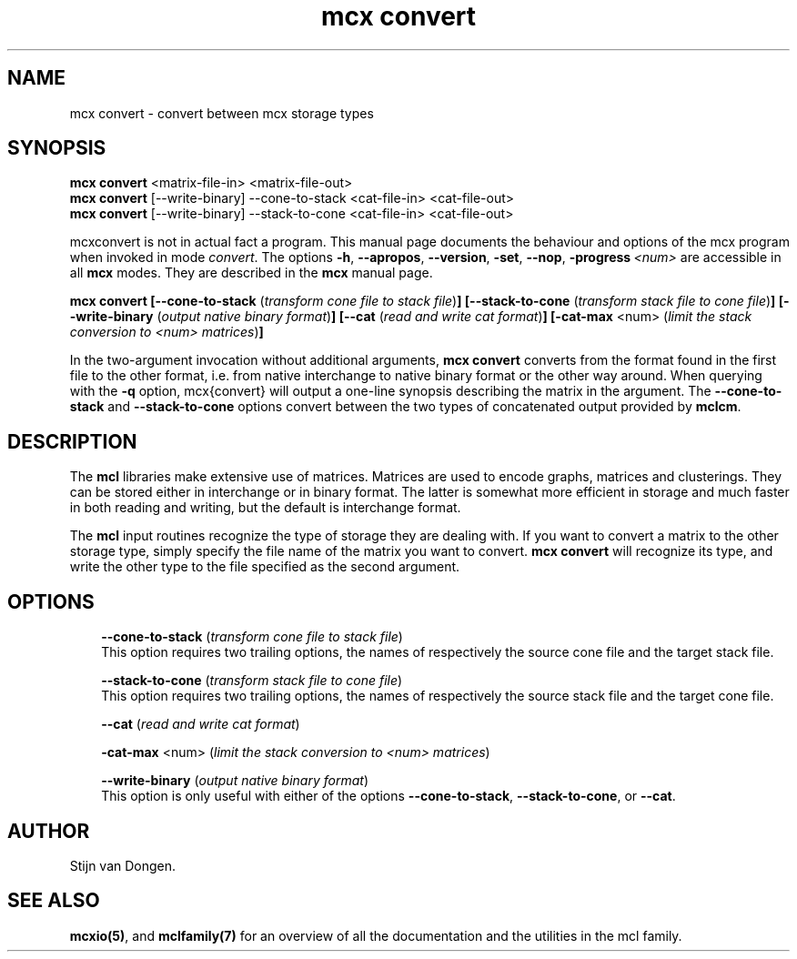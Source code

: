 .\" Copyright (c) 2009 Stijn van Dongen
.TH "mcx convert" 1 "2 Feb 2009" "mcx convert 1\&.008, 09-033" "USER COMMANDS "
.po 2m
.de ZI
.\" Zoem Indent/Itemize macro I.
.br
'in +\\$1
.nr xa 0
.nr xa -\\$1
.nr xb \\$1
.nr xb -\\w'\\$2'
\h'|\\n(xau'\\$2\h'\\n(xbu'\\
..
.de ZJ
.br
.\" Zoem Indent/Itemize macro II.
'in +\\$1
'in +\\$2
.nr xa 0
.nr xa -\\$2
.nr xa -\\w'\\$3'
.nr xb \\$2
\h'|\\n(xau'\\$3\h'\\n(xbu'\\
..
.if n .ll -2m
.am SH
.ie n .in 4m
.el .in 8m
..
.SH NAME
mcx convert \- convert between mcx storage types
.SH SYNOPSIS

\fBmcx convert\fP <matrix-file-in> <matrix-file-out>
.br
\fBmcx convert\fP [--write-binary] --cone-to-stack <cat-file-in> <cat-file-out>
.br
\fBmcx convert\fP [--write-binary] --stack-to-cone <cat-file-in> <cat-file-out>

mcxconvert is not in actual fact a program\&. This manual
page documents the behaviour and options of the mcx program when
invoked in mode \fIconvert\fP\&. The options \fB-h\fP, \fB--apropos\fP,
\fB--version\fP, \fB-set\fP, \fB--nop\fP, \fB-progress\fP\ \&\fI<num>\fP
are accessible
in all \fBmcx\fP modes\&. They are described
in the \fBmcx\fP manual page\&.

\fBmcx convert\fP
\fB[--cone-to-stack\fP (\fItransform cone file to stack file\fP)\fB]\fP
\fB[--stack-to-cone\fP (\fItransform stack file to cone file\fP)\fB]\fP
\fB[--write-binary\fP (\fIoutput native binary format\fP)\fB]\fP
\fB[--cat\fP (\fIread and write cat format\fP)\fB]\fP
\fB[-cat-max\fP <num> (\fIlimit the stack conversion to <num> matrices\fP)\fB]\fP

In the two-argument invocation without additional arguments, \fBmcx convert\fP
converts from the format found in the first file to the other format, i\&.e\&.
from native interchange to native binary format or the other way around\&. When
querying with the \fB-q\fP option, mcx{convert} will output a one-line
synopsis describing the matrix in the argument\&. The
\fB--cone-to-stack\fP and \fB--stack-to-cone\fP options convert
between the two types of concatenated output provided by \fBmclcm\fP\&.
.SH DESCRIPTION

The \fBmcl\fP libraries make extensive use of matrices\&. Matrices
are used to encode graphs, matrices and clusterings\&.
They can be stored either in interchange or in binary format\&. The latter is
somewhat more efficient in storage and much faster in both reading and
writing, but the default is interchange format\&.

The \fBmcl\fP input routines recognize the type of storage they are dealing
with\&. If you want to convert a matrix to the other storage type,
simply specify the file name of the matrix you want to convert\&.
\fBmcx convert\fP will recognize its type, and write the other type
to the file specified as the second argument\&.
.SH OPTIONS

.ZI 3m "\fB--cone-to-stack\fP (\fItransform cone file to stack file\fP)"
\&
.br
This option requires two trailing options, the names of respectively the
source cone file and the target stack file\&.
.in -3m

.ZI 3m "\fB--stack-to-cone\fP (\fItransform stack file to cone file\fP)"
\&
.br
This option requires two trailing options, the names of respectively the
source stack file and the target cone file\&.
.in -3m

.ZI 3m "\fB--cat\fP (\fIread and write cat format\fP)"
\&
.br
.in -3m

.ZI 3m "\fB-cat-max\fP <num> (\fIlimit the stack conversion to <num> matrices\fP)"
\&
.br
.in -3m

.ZI 3m "\fB--write-binary\fP (\fIoutput native binary format\fP)"
\&
.br
This option is only useful with either of the options \fB--cone-to-stack\fP,
\fB--stack-to-cone\fP, or \fB--cat\fP\&.
.in -3m
.SH AUTHOR

Stijn van Dongen\&.
.SH SEE ALSO

\fBmcxio(5)\fP,
and \fBmclfamily(7)\fP for an overview of all the documentation
and the utilities in the mcl family\&.
